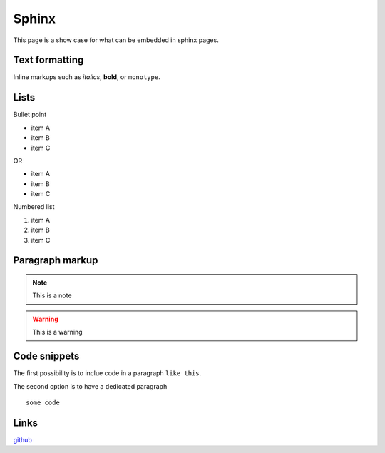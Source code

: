 Sphinx
-------

This page is a show case for what can be embedded in sphinx pages.

Text formatting
~~~~~~~~~~~~~~~~

Inline markups such as *italics*, **bold**, or ``monotype``.

Lists
~~~~~~

Bullet point

* item A
* item B
* item C

OR

- item A
- item B
- item C

Numbered list

#. item A
#. item B
#. item C

Paragraph markup
~~~~~~~~~~~~~~~~

.. note::

    This is a note

.. warning::

    This is a warning

.. seealso::

    This is a seealso

Code snippets
~~~~~~~~~~~~~

The first possibility is to inclue code in a paragraph ``like this``.

The second option is to have a dedicated paragraph

::

  some code

Links
~~~~~

`github <https://github.com>`_
